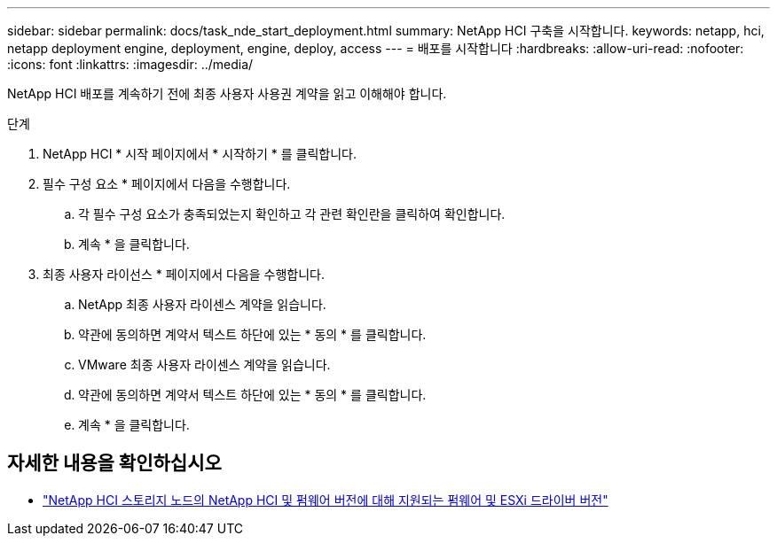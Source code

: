 ---
sidebar: sidebar 
permalink: docs/task_nde_start_deployment.html 
summary: NetApp HCI 구축을 시작합니다. 
keywords: netapp, hci, netapp deployment engine, deployment, engine, deploy, access 
---
= 배포를 시작합니다
:hardbreaks:
:allow-uri-read: 
:nofooter: 
:icons: font
:linkattrs: 
:imagesdir: ../media/


[role="lead"]
NetApp HCI 배포를 계속하기 전에 최종 사용자 사용권 계약을 읽고 이해해야 합니다.

.단계
. NetApp HCI * 시작 페이지에서 * 시작하기 * 를 클릭합니다.
. 필수 구성 요소 * 페이지에서 다음을 수행합니다.
+
.. 각 필수 구성 요소가 충족되었는지 확인하고 각 관련 확인란을 클릭하여 확인합니다.
.. 계속 * 을 클릭합니다.


. 최종 사용자 라이선스 * 페이지에서 다음을 수행합니다.
+
.. NetApp 최종 사용자 라이센스 계약을 읽습니다.
.. 약관에 동의하면 계약서 텍스트 하단에 있는 * 동의 * 를 클릭합니다.
.. VMware 최종 사용자 라이센스 계약을 읽습니다.
.. 약관에 동의하면 계약서 텍스트 하단에 있는 * 동의 * 를 클릭합니다.
.. 계속 * 을 클릭합니다.




[discrete]
== 자세한 내용을 확인하십시오

* link:firmware_driver_versions.html["NetApp HCI 스토리지 노드의 NetApp HCI 및 펌웨어 버전에 대해 지원되는 펌웨어 및 ESXi 드라이버 버전"]

